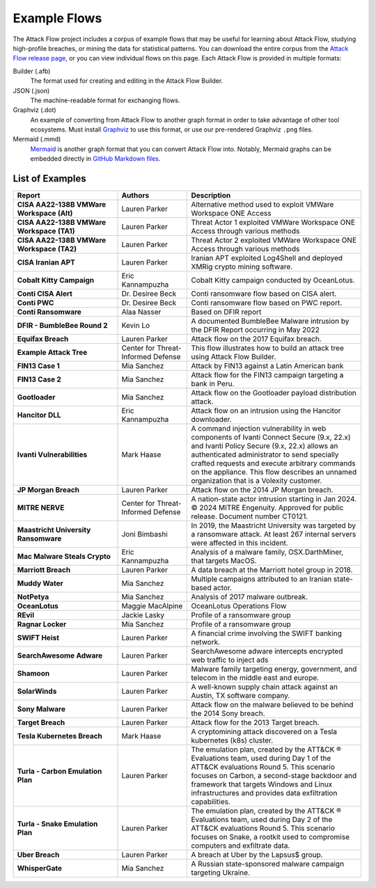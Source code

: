 Example Flows
=============

The Attack Flow project includes a corpus of example flows that may be useful for
learning about Attack Flow, studying high-profile breaches, or mining the data for
statistical patterns. You can download the entire corpus from the `Attack Flow release
page <https://github.com/center-for-threat-informed-defense/attack-flow/releases>`__, or
you can view individual flows on this page. Each Attack Flow is provided in multiple
formats:

Builder (.afb)
    The format used for creating and editing in the Attack Flow Builder.

JSON (.json)
    The machine-readable format for exchanging flows.

Graphviz (.dot)
    An example of converting from Attack Flow to another graph format in order to take
    advantage of other tool ecosystems. Must install `Graphviz
    <https://graphviz.org/>`__ to use this format, or use our pre-rendered Graphviz
    ``.png`` files.

Mermaid (.mmd)
    `Mermaid <https://mermaid-js.github.io/mermaid/#/>`__ is another graph format that
    you can convert Attack Flow into. Notably, Mermaid graphs can be embedded directly
    in `GitHub Markdown files <https://github.blog/2022-02-14-include-diagrams-markdown-files-mermaid/>`__.



List of Examples
----------------

.. EXAMPLE_FLOWS Generated by `af` tool at 2024-07-09T15:42:30.934512Z

.. list-table::
  :widths: 30 20 50
  :header-rows: 1

  * - Report
    - Authors
    - Description
  * - **CISA AA22-138B VMWare Workspace (Alt)**

      .. raw:: html

        <p><em>Open:</em> <a target="_blank" href="../ui/?src=..%2fcorpus%2fCISA%20AA22-138B%20VMWare%20Workspace%20%28Alt%29.afb"></i>Attack Flow Builder</a></p>
        <p><em>Download:</em> <a href="../corpus/CISA%20AA22-138B%20VMWare%20Workspace%20%28Alt%29.json">JSON</a> | <a href="../corpus/CISA%20AA22-138B%20VMWare%20Workspace%20%28Alt%29.dot">GraphViz</a> (<a href="../corpus/CISA%20AA22-138B%20VMWare%20Workspace%20%28Alt%29.dot.png">PNG</a>) | <a href="../corpus/CISA%20AA22-138B%20VMWare%20Workspace%20%28Alt%29.mmd">Mermaid</a> (<a href="../corpus/CISA%20AA22-138B%20VMWare%20Workspace%20%28Alt%29.mmd.png">PNG</a>)
    - Lauren Parker
    - Alternative method used to exploit VMWare Workspace ONE Access

  * - **CISA AA22-138B VMWare Workspace (TA1)**

      .. raw:: html

        <p><em>Open:</em> <a target="_blank" href="../ui/?src=..%2fcorpus%2fCISA%20AA22-138B%20VMWare%20Workspace%20%28TA1%29.afb"></i>Attack Flow Builder</a></p>
        <p><em>Download:</em> <a href="../corpus/CISA%20AA22-138B%20VMWare%20Workspace%20%28TA1%29.json">JSON</a> | <a href="../corpus/CISA%20AA22-138B%20VMWare%20Workspace%20%28TA1%29.dot">GraphViz</a> (<a href="../corpus/CISA%20AA22-138B%20VMWare%20Workspace%20%28TA1%29.dot.png">PNG</a>) | <a href="../corpus/CISA%20AA22-138B%20VMWare%20Workspace%20%28TA1%29.mmd">Mermaid</a> (<a href="../corpus/CISA%20AA22-138B%20VMWare%20Workspace%20%28TA1%29.mmd.png">PNG</a>)
    - Lauren Parker
    - Threat Actor 1 exploited VMWare Workspace ONE Access through various methods

  * - **CISA AA22-138B VMWare Workspace (TA2)**

      .. raw:: html

        <p><em>Open:</em> <a target="_blank" href="../ui/?src=..%2fcorpus%2fCISA%20AA22-138B%20VMWare%20Workspace%20%28TA2%29.afb"></i>Attack Flow Builder</a></p>
        <p><em>Download:</em> <a href="../corpus/CISA%20AA22-138B%20VMWare%20Workspace%20%28TA2%29.json">JSON</a> | <a href="../corpus/CISA%20AA22-138B%20VMWare%20Workspace%20%28TA2%29.dot">GraphViz</a> (<a href="../corpus/CISA%20AA22-138B%20VMWare%20Workspace%20%28TA2%29.dot.png">PNG</a>) | <a href="../corpus/CISA%20AA22-138B%20VMWare%20Workspace%20%28TA2%29.mmd">Mermaid</a> (<a href="../corpus/CISA%20AA22-138B%20VMWare%20Workspace%20%28TA2%29.mmd.png">PNG</a>)
    - Lauren Parker
    - Threat Actor 2 exploited VMWare Workspace ONE Access through various methods

  * - **CISA Iranian APT**

      .. raw:: html

        <p><em>Open:</em> <a target="_blank" href="../ui/?src=..%2fcorpus%2fCISA%20Iranian%20APT.afb"></i>Attack Flow Builder</a></p>
        <p><em>Download:</em> <a href="../corpus/CISA%20Iranian%20APT.json">JSON</a> | <a href="../corpus/CISA%20Iranian%20APT.dot">GraphViz</a> (<a href="../corpus/CISA%20Iranian%20APT.dot.png">PNG</a>) | <a href="../corpus/CISA%20Iranian%20APT.mmd">Mermaid</a> (<a href="../corpus/CISA%20Iranian%20APT.mmd.png">PNG</a>)
    - Lauren Parker
    - Iranian APT exploited Log4Shell and deployed XMRig crypto mining software.

  * - **Cobalt Kitty Campaign**

      .. raw:: html

        <p><em>Open:</em> <a target="_blank" href="../ui/?src=..%2fcorpus%2fCobalt%20Kitty%20Campaign.afb"></i>Attack Flow Builder</a></p>
        <p><em>Download:</em> <a href="../corpus/Cobalt%20Kitty%20Campaign.json">JSON</a> | <a href="../corpus/Cobalt%20Kitty%20Campaign.dot">GraphViz</a> (<a href="../corpus/Cobalt%20Kitty%20Campaign.dot.png">PNG</a>) | <a href="../corpus/Cobalt%20Kitty%20Campaign.mmd">Mermaid</a> (<a href="../corpus/Cobalt%20Kitty%20Campaign.mmd.png">PNG</a>)
    - Eric Kannampuzha
    - Cobalt Kitty campaign conducted by OceanLotus.

  * - **Conti CISA Alert**

      .. raw:: html

        <p><em>Open:</em> <a target="_blank" href="../ui/?src=..%2fcorpus%2fConti%20CISA%20Alert.afb"></i>Attack Flow Builder</a></p>
        <p><em>Download:</em> <a href="../corpus/Conti%20CISA%20Alert.json">JSON</a> | <a href="../corpus/Conti%20CISA%20Alert.dot">GraphViz</a> (<a href="../corpus/Conti%20CISA%20Alert.dot.png">PNG</a>) | <a href="../corpus/Conti%20CISA%20Alert.mmd">Mermaid</a> (<a href="../corpus/Conti%20CISA%20Alert.mmd.png">PNG</a>)
    - Dr. Desiree Beck
    - Conti ransomware flow based on CISA alert.

  * - **Conti PWC**

      .. raw:: html

        <p><em>Open:</em> <a target="_blank" href="../ui/?src=..%2fcorpus%2fConti%20PWC.afb"></i>Attack Flow Builder</a></p>
        <p><em>Download:</em> <a href="../corpus/Conti%20PWC.json">JSON</a> | <a href="../corpus/Conti%20PWC.dot">GraphViz</a> (<a href="../corpus/Conti%20PWC.dot.png">PNG</a>) | <a href="../corpus/Conti%20PWC.mmd">Mermaid</a> (<a href="../corpus/Conti%20PWC.mmd.png">PNG</a>)
    - Dr. Desiree Beck
    - Conti ransomware flow based on PWC report.

  * - **Conti Ransomware**

      .. raw:: html

        <p><em>Open:</em> <a target="_blank" href="../ui/?src=..%2fcorpus%2fConti%20Ransomware.afb"></i>Attack Flow Builder</a></p>
        <p><em>Download:</em> <a href="../corpus/Conti%20Ransomware.json">JSON</a> | <a href="../corpus/Conti%20Ransomware.dot">GraphViz</a> (<a href="../corpus/Conti%20Ransomware.dot.png">PNG</a>) | <a href="../corpus/Conti%20Ransomware.mmd">Mermaid</a> (<a href="../corpus/Conti%20Ransomware.mmd.png">PNG</a>)
    - Alaa Nasser
    - Based on DFIR report

  * - **DFIR - BumbleBee Round 2**

      .. raw:: html

        <p><em>Open:</em> <a target="_blank" href="../ui/?src=..%2fcorpus%2fDFIR%20-%20BumbleBee%20Round%202.afb"></i>Attack Flow Builder</a></p>
        <p><em>Download:</em> <a href="../corpus/DFIR%20-%20BumbleBee%20Round%202.json">JSON</a> | <a href="../corpus/DFIR%20-%20BumbleBee%20Round%202.dot">GraphViz</a> (<a href="../corpus/DFIR%20-%20BumbleBee%20Round%202.dot.png">PNG</a>) | <a href="../corpus/DFIR%20-%20BumbleBee%20Round%202.mmd">Mermaid</a> (<a href="../corpus/DFIR%20-%20BumbleBee%20Round%202.mmd.png">PNG</a>)
    - Kevin Lo
    - A documented BumbleBee Malware intrusion by the DFIR Report occurring in May 2022 

  * - **Equifax Breach**

      .. raw:: html

        <p><em>Open:</em> <a target="_blank" href="../ui/?src=..%2fcorpus%2fEquifax%20Breach.afb"></i>Attack Flow Builder</a></p>
        <p><em>Download:</em> <a href="../corpus/Equifax%20Breach.json">JSON</a> | <a href="../corpus/Equifax%20Breach.dot">GraphViz</a> (<a href="../corpus/Equifax%20Breach.dot.png">PNG</a>) | <a href="../corpus/Equifax%20Breach.mmd">Mermaid</a> (<a href="../corpus/Equifax%20Breach.mmd.png">PNG</a>)
    - Lauren Parker
    - Attack flow on the 2017 Equifax breach.

  * - **Example Attack Tree**

      .. raw:: html

        <p><em>Open:</em> <a target="_blank" href="../ui/?src=..%2fcorpus%2fExample%20Attack%20Tree.afb"></i>Attack Flow Builder</a></p>
        <p><em>Download:</em> <a href="../corpus/Example%20Attack%20Tree.json">JSON</a> | <a href="../corpus/Example%20Attack%20Tree.dot">GraphViz</a> (<a href="../corpus/Example%20Attack%20Tree.dot.png">PNG</a>) | <a href="../corpus/Example%20Attack%20Tree.mmd">Mermaid</a> (<a href="../corpus/Example%20Attack%20Tree.mmd.png">PNG</a>)
    - Center for Threat-Informed Defense
    - This flow illustrates how to build an attack tree using Attack Flow Builder.

  * - **FIN13 Case 1**

      .. raw:: html

        <p><em>Open:</em> <a target="_blank" href="../ui/?src=..%2fcorpus%2fFIN13%20Case%201.afb"></i>Attack Flow Builder</a></p>
        <p><em>Download:</em> <a href="../corpus/FIN13%20Case%201.json">JSON</a> | <a href="../corpus/FIN13%20Case%201.dot">GraphViz</a> (<a href="../corpus/FIN13%20Case%201.dot.png">PNG</a>) | <a href="../corpus/FIN13%20Case%201.mmd">Mermaid</a> (<a href="../corpus/FIN13%20Case%201.mmd.png">PNG</a>)
    - Mia Sanchez
    - Attack by FIN13 against a Latin American bank

  * - **FIN13 Case 2**

      .. raw:: html

        <p><em>Open:</em> <a target="_blank" href="../ui/?src=..%2fcorpus%2fFIN13%20Case%202.afb"></i>Attack Flow Builder</a></p>
        <p><em>Download:</em> <a href="../corpus/FIN13%20Case%202.json">JSON</a> | <a href="../corpus/FIN13%20Case%202.dot">GraphViz</a> (<a href="../corpus/FIN13%20Case%202.dot.png">PNG</a>) | <a href="../corpus/FIN13%20Case%202.mmd">Mermaid</a> (<a href="../corpus/FIN13%20Case%202.mmd.png">PNG</a>)
    - Mia Sanchez
    - Attack flow for the FIN13 campaign targeting a bank in Peru. 

  * - **Gootloader**

      .. raw:: html

        <p><em>Open:</em> <a target="_blank" href="../ui/?src=..%2fcorpus%2fGootloader.afb"></i>Attack Flow Builder</a></p>
        <p><em>Download:</em> <a href="../corpus/Gootloader.json">JSON</a> | <a href="../corpus/Gootloader.dot">GraphViz</a> (<a href="../corpus/Gootloader.dot.png">PNG</a>) | <a href="../corpus/Gootloader.mmd">Mermaid</a> (<a href="../corpus/Gootloader.mmd.png">PNG</a>)
    - Mia Sanchez
    - Attack flow on the Gootloader payload distribution attack.

  * - **Hancitor DLL**

      .. raw:: html

        <p><em>Open:</em> <a target="_blank" href="../ui/?src=..%2fcorpus%2fHancitor%20DLL.afb"></i>Attack Flow Builder</a></p>
        <p><em>Download:</em> <a href="../corpus/Hancitor%20DLL.json">JSON</a> | <a href="../corpus/Hancitor%20DLL.dot">GraphViz</a> (<a href="../corpus/Hancitor%20DLL.dot.png">PNG</a>) | <a href="../corpus/Hancitor%20DLL.mmd">Mermaid</a> (<a href="../corpus/Hancitor%20DLL.mmd.png">PNG</a>)
    - Eric Kannampuzha
    - Attack flow on an intrusion using the Hancitor downloader.

  * - **Ivanti Vulnerabilities**

      .. raw:: html

        <p><em>Open:</em> <a target="_blank" href="../ui/?src=..%2fcorpus%2fIvanti%20Vulnerabilities.afb"></i>Attack Flow Builder</a></p>
        <p><em>Download:</em> <a href="../corpus/Ivanti%20Vulnerabilities.json">JSON</a> | <a href="../corpus/Ivanti%20Vulnerabilities.dot">GraphViz</a> (<a href="../corpus/Ivanti%20Vulnerabilities.dot.png">PNG</a>) | <a href="../corpus/Ivanti%20Vulnerabilities.mmd">Mermaid</a> (<a href="../corpus/Ivanti%20Vulnerabilities.mmd.png">PNG</a>)
    - Mark Haase
    - A command injection vulnerability in web components of Ivanti Connect Secure (9.x, 22.x) and Ivanti Policy Secure (9.x, 22.x) allows an authenticated administrator to send specially crafted requests and execute arbitrary commands on the appliance. This flow describes an unnamed organization that is a Volexity customer.

  * - **JP Morgan Breach**

      .. raw:: html

        <p><em>Open:</em> <a target="_blank" href="../ui/?src=..%2fcorpus%2fJP%20Morgan%20Breach.afb"></i>Attack Flow Builder</a></p>
        <p><em>Download:</em> <a href="../corpus/JP%20Morgan%20Breach.json">JSON</a> | <a href="../corpus/JP%20Morgan%20Breach.dot">GraphViz</a> (<a href="../corpus/JP%20Morgan%20Breach.dot.png">PNG</a>) | <a href="../corpus/JP%20Morgan%20Breach.mmd">Mermaid</a> (<a href="../corpus/JP%20Morgan%20Breach.mmd.png">PNG</a>)
    - Lauren Parker
    - Attack flow on the 2014 JP Morgan breach.

  * - **MITRE NERVE**

      .. raw:: html

        <p><em>Open:</em> <a target="_blank" href="../ui/?src=..%2fcorpus%2fMITRE%20NERVE.afb"></i>Attack Flow Builder</a></p>
        <p><em>Download:</em> <a href="../corpus/MITRE%20NERVE.json">JSON</a> | <a href="../corpus/MITRE%20NERVE.dot">GraphViz</a> (<a href="../corpus/MITRE%20NERVE.dot.png">PNG</a>) | <a href="../corpus/MITRE%20NERVE.mmd">Mermaid</a> (<a href="../corpus/MITRE%20NERVE.mmd.png">PNG</a>)
    - Center for Threat-Informed Defense
    - A nation-state actor intrusion starting in Jan 2024. © 2024 MITRE Engenuity. Approved for public release. Document number CT0121.

  * - **Maastricht University Ransomware**

      .. raw:: html

        <p><em>Open:</em> <a target="_blank" href="../ui/?src=..%2fcorpus%2fMaastricht%20University%20Ransomware.afb"></i>Attack Flow Builder</a></p>
        <p><em>Download:</em> <a href="../corpus/Maastricht%20University%20Ransomware.json">JSON</a> | <a href="../corpus/Maastricht%20University%20Ransomware.dot">GraphViz</a> (<a href="../corpus/Maastricht%20University%20Ransomware.dot.png">PNG</a>) | <a href="../corpus/Maastricht%20University%20Ransomware.mmd">Mermaid</a> (<a href="../corpus/Maastricht%20University%20Ransomware.mmd.png">PNG</a>)
    - Joni Bimbashi
    - In 2019, the Maastricht University was targeted by a ransomware attack. At least 267 internal servers were affected in this incident.

  * - **Mac Malware Steals Crypto**

      .. raw:: html

        <p><em>Open:</em> <a target="_blank" href="../ui/?src=..%2fcorpus%2fMac%20Malware%20Steals%20Crypto.afb"></i>Attack Flow Builder</a></p>
        <p><em>Download:</em> <a href="../corpus/Mac%20Malware%20Steals%20Crypto.json">JSON</a> | <a href="../corpus/Mac%20Malware%20Steals%20Crypto.dot">GraphViz</a> (<a href="../corpus/Mac%20Malware%20Steals%20Crypto.dot.png">PNG</a>) | <a href="../corpus/Mac%20Malware%20Steals%20Crypto.mmd">Mermaid</a> (<a href="../corpus/Mac%20Malware%20Steals%20Crypto.mmd.png">PNG</a>)
    - Eric Kannampuzha
    - Analysis of a malware family, OSX.DarthMiner, that targets MacOS.

  * - **Marriott Breach**

      .. raw:: html

        <p><em>Open:</em> <a target="_blank" href="../ui/?src=..%2fcorpus%2fMarriott%20Breach.afb"></i>Attack Flow Builder</a></p>
        <p><em>Download:</em> <a href="../corpus/Marriott%20Breach.json">JSON</a> | <a href="../corpus/Marriott%20Breach.dot">GraphViz</a> (<a href="../corpus/Marriott%20Breach.dot.png">PNG</a>) | <a href="../corpus/Marriott%20Breach.mmd">Mermaid</a> (<a href="../corpus/Marriott%20Breach.mmd.png">PNG</a>)
    - Lauren Parker
    - A data breach at the Marriott hotel group in 2018.

  * - **Muddy Water**

      .. raw:: html

        <p><em>Open:</em> <a target="_blank" href="../ui/?src=..%2fcorpus%2fMuddy%20Water.afb"></i>Attack Flow Builder</a></p>
        <p><em>Download:</em> <a href="../corpus/Muddy%20Water.json">JSON</a> | <a href="../corpus/Muddy%20Water.dot">GraphViz</a> (<a href="../corpus/Muddy%20Water.dot.png">PNG</a>) | <a href="../corpus/Muddy%20Water.mmd">Mermaid</a> (<a href="../corpus/Muddy%20Water.mmd.png">PNG</a>)
    - Mia Sanchez
    - Multiple campaigns attributed to an Iranian state-based actor.

  * - **NotPetya**

      .. raw:: html

        <p><em>Open:</em> <a target="_blank" href="../ui/?src=..%2fcorpus%2fNotPetya.afb"></i>Attack Flow Builder</a></p>
        <p><em>Download:</em> <a href="../corpus/NotPetya.json">JSON</a> | <a href="../corpus/NotPetya.dot">GraphViz</a> (<a href="../corpus/NotPetya.dot.png">PNG</a>) | <a href="../corpus/NotPetya.mmd">Mermaid</a> (<a href="../corpus/NotPetya.mmd.png">PNG</a>)
    - Mia Sanchez
    - Analysis of 2017 malware outbreak.

  * - **OceanLotus**

      .. raw:: html

        <p><em>Open:</em> <a target="_blank" href="../ui/?src=..%2fcorpus%2fOceanLotus.afb"></i>Attack Flow Builder</a></p>
        <p><em>Download:</em> <a href="../corpus/OceanLotus.json">JSON</a> | <a href="../corpus/OceanLotus.dot">GraphViz</a> (<a href="../corpus/OceanLotus.dot.png">PNG</a>) | <a href="../corpus/OceanLotus.mmd">Mermaid</a> (<a href="../corpus/OceanLotus.mmd.png">PNG</a>)
    - Maggie MacAlpine
    - OceanLotus Operations Flow 

  * - **REvil**

      .. raw:: html

        <p><em>Open:</em> <a target="_blank" href="../ui/?src=..%2fcorpus%2fREvil.afb"></i>Attack Flow Builder</a></p>
        <p><em>Download:</em> <a href="../corpus/REvil.json">JSON</a> | <a href="../corpus/REvil.dot">GraphViz</a> (<a href="../corpus/REvil.dot.png">PNG</a>) | <a href="../corpus/REvil.mmd">Mermaid</a> (<a href="../corpus/REvil.mmd.png">PNG</a>)
    - Jackie Lasky
    - Profile of a ransomware group

  * - **Ragnar Locker**

      .. raw:: html

        <p><em>Open:</em> <a target="_blank" href="../ui/?src=..%2fcorpus%2fRagnar%20Locker.afb"></i>Attack Flow Builder</a></p>
        <p><em>Download:</em> <a href="../corpus/Ragnar%20Locker.json">JSON</a> | <a href="../corpus/Ragnar%20Locker.dot">GraphViz</a> (<a href="../corpus/Ragnar%20Locker.dot.png">PNG</a>) | <a href="../corpus/Ragnar%20Locker.mmd">Mermaid</a> (<a href="../corpus/Ragnar%20Locker.mmd.png">PNG</a>)
    - Mia Sanchez
    - Profile of a ransomware group

  * - **SWIFT Heist**

      .. raw:: html

        <p><em>Open:</em> <a target="_blank" href="../ui/?src=..%2fcorpus%2fSWIFT%20Heist.afb"></i>Attack Flow Builder</a></p>
        <p><em>Download:</em> <a href="../corpus/SWIFT%20Heist.json">JSON</a> | <a href="../corpus/SWIFT%20Heist.dot">GraphViz</a> (<a href="../corpus/SWIFT%20Heist.dot.png">PNG</a>) | <a href="../corpus/SWIFT%20Heist.mmd">Mermaid</a> (<a href="../corpus/SWIFT%20Heist.mmd.png">PNG</a>)
    - Lauren Parker
    - A financial crime involving the SWIFT banking network.

  * - **SearchAwesome Adware**

      .. raw:: html

        <p><em>Open:</em> <a target="_blank" href="../ui/?src=..%2fcorpus%2fSearchAwesome%20Adware.afb"></i>Attack Flow Builder</a></p>
        <p><em>Download:</em> <a href="../corpus/SearchAwesome%20Adware.json">JSON</a> | <a href="../corpus/SearchAwesome%20Adware.dot">GraphViz</a> (<a href="../corpus/SearchAwesome%20Adware.dot.png">PNG</a>) | <a href="../corpus/SearchAwesome%20Adware.mmd">Mermaid</a> (<a href="../corpus/SearchAwesome%20Adware.mmd.png">PNG</a>)
    - Lauren Parker
    - SearchAwesome adware intercepts encrypted web traffic to inject ads

  * - **Shamoon**

      .. raw:: html

        <p><em>Open:</em> <a target="_blank" href="../ui/?src=..%2fcorpus%2fShamoon.afb"></i>Attack Flow Builder</a></p>
        <p><em>Download:</em> <a href="../corpus/Shamoon.json">JSON</a> | <a href="../corpus/Shamoon.dot">GraphViz</a> (<a href="../corpus/Shamoon.dot.png">PNG</a>) | <a href="../corpus/Shamoon.mmd">Mermaid</a> (<a href="../corpus/Shamoon.mmd.png">PNG</a>)
    - Lauren Parker
    - Malware family targeting energy, government, and telecom in the middle east and europe.

  * - **SolarWinds**

      .. raw:: html

        <p><em>Open:</em> <a target="_blank" href="../ui/?src=..%2fcorpus%2fSolarWinds.afb"></i>Attack Flow Builder</a></p>
        <p><em>Download:</em> <a href="../corpus/SolarWinds.json">JSON</a> | <a href="../corpus/SolarWinds.dot">GraphViz</a> (<a href="../corpus/SolarWinds.dot.png">PNG</a>) | <a href="../corpus/SolarWinds.mmd">Mermaid</a> (<a href="../corpus/SolarWinds.mmd.png">PNG</a>)
    - Lauren Parker
    - A well-known supply chain attack against an Austin, TX software company.

  * - **Sony Malware**

      .. raw:: html

        <p><em>Open:</em> <a target="_blank" href="../ui/?src=..%2fcorpus%2fSony%20Malware.afb"></i>Attack Flow Builder</a></p>
        <p><em>Download:</em> <a href="../corpus/Sony%20Malware.json">JSON</a> | <a href="../corpus/Sony%20Malware.dot">GraphViz</a> (<a href="../corpus/Sony%20Malware.dot.png">PNG</a>) | <a href="../corpus/Sony%20Malware.mmd">Mermaid</a> (<a href="../corpus/Sony%20Malware.mmd.png">PNG</a>)
    - Lauren Parker
    - Attack flow on the malware believed to be behind the 2014 Sony breach.

  * - **Target Breach**

      .. raw:: html

        <p><em>Open:</em> <a target="_blank" href="../ui/?src=..%2fcorpus%2fTarget%20Breach.afb"></i>Attack Flow Builder</a></p>
        <p><em>Download:</em> <a href="../corpus/Target%20Breach.json">JSON</a> | <a href="../corpus/Target%20Breach.dot">GraphViz</a> (<a href="../corpus/Target%20Breach.dot.png">PNG</a>) | <a href="../corpus/Target%20Breach.mmd">Mermaid</a> (<a href="../corpus/Target%20Breach.mmd.png">PNG</a>)
    - Lauren Parker
    - Attack flow for the 2013 Target breach.

  * - **Tesla Kubernetes Breach**

      .. raw:: html

        <p><em>Open:</em> <a target="_blank" href="../ui/?src=..%2fcorpus%2fTesla%20Kubernetes%20Breach.afb"></i>Attack Flow Builder</a></p>
        <p><em>Download:</em> <a href="../corpus/Tesla%20Kubernetes%20Breach.json">JSON</a> | <a href="../corpus/Tesla%20Kubernetes%20Breach.dot">GraphViz</a> (<a href="../corpus/Tesla%20Kubernetes%20Breach.dot.png">PNG</a>) | <a href="../corpus/Tesla%20Kubernetes%20Breach.mmd">Mermaid</a> (<a href="../corpus/Tesla%20Kubernetes%20Breach.mmd.png">PNG</a>)
    - Mark Haase
    - A cryptomining attack discovered on a Tesla kubernetes (k8s) cluster.

  * - **Turla - Carbon Emulation Plan**

      .. raw:: html

        <p><em>Open:</em> <a target="_blank" href="../ui/?src=..%2fcorpus%2fTurla%20-%20Carbon%20Emulation%20Plan.afb"></i>Attack Flow Builder</a></p>
        <p><em>Download:</em> <a href="../corpus/Turla%20-%20Carbon%20Emulation%20Plan.json">JSON</a> | <a href="../corpus/Turla%20-%20Carbon%20Emulation%20Plan.dot">GraphViz</a> (<a href="../corpus/Turla%20-%20Carbon%20Emulation%20Plan.dot.png">PNG</a>) | <a href="../corpus/Turla%20-%20Carbon%20Emulation%20Plan.mmd">Mermaid</a> (<a href="../corpus/Turla%20-%20Carbon%20Emulation%20Plan.mmd.png">PNG</a>)
    - Lauren Parker
    - The emulation plan, created by the ATT&CK ® Evaluations team, used during Day 1 of the ATT&CK evaluations Round 5. This scenario focuses on Carbon, a second-stage backdoor and framework that targets Windows and Linux infrastructures and provides data exfiltration capabilities.

  * - **Turla - Snake Emulation Plan**

      .. raw:: html

        <p><em>Open:</em> <a target="_blank" href="../ui/?src=..%2fcorpus%2fTurla%20-%20Snake%20Emulation%20Plan.afb"></i>Attack Flow Builder</a></p>
        <p><em>Download:</em> <a href="../corpus/Turla%20-%20Snake%20Emulation%20Plan.json">JSON</a> | <a href="../corpus/Turla%20-%20Snake%20Emulation%20Plan.dot">GraphViz</a> (<a href="../corpus/Turla%20-%20Snake%20Emulation%20Plan.dot.png">PNG</a>) | <a href="../corpus/Turla%20-%20Snake%20Emulation%20Plan.mmd">Mermaid</a> (<a href="../corpus/Turla%20-%20Snake%20Emulation%20Plan.mmd.png">PNG</a>)
    - Lauren Parker
    - The emulation plan, created by the ATT&CK ® Evaluations team, used during Day 2 of the ATT&CK evaluations Round 5. This scenario focuses on Snake, a rootkit used to compromise computers and exfiltrate data.

  * - **Uber Breach**

      .. raw:: html

        <p><em>Open:</em> <a target="_blank" href="../ui/?src=..%2fcorpus%2fUber%20Breach.afb"></i>Attack Flow Builder</a></p>
        <p><em>Download:</em> <a href="../corpus/Uber%20Breach.json">JSON</a> | <a href="../corpus/Uber%20Breach.dot">GraphViz</a> (<a href="../corpus/Uber%20Breach.dot.png">PNG</a>) | <a href="../corpus/Uber%20Breach.mmd">Mermaid</a> (<a href="../corpus/Uber%20Breach.mmd.png">PNG</a>)
    - Lauren Parker
    - A breach at Uber by the Lapsus$ group.

  * - **WhisperGate**

      .. raw:: html

        <p><em>Open:</em> <a target="_blank" href="../ui/?src=..%2fcorpus%2fWhisperGate.afb"></i>Attack Flow Builder</a></p>
        <p><em>Download:</em> <a href="../corpus/WhisperGate.json">JSON</a> | <a href="../corpus/WhisperGate.dot">GraphViz</a> (<a href="../corpus/WhisperGate.dot.png">PNG</a>) | <a href="../corpus/WhisperGate.mmd">Mermaid</a> (<a href="../corpus/WhisperGate.mmd.png">PNG</a>)
    - Mia Sanchez
    - A Russian state-sponsored malware campaign targeting Ukraine.


.. /EXAMPLE_FLOWS
